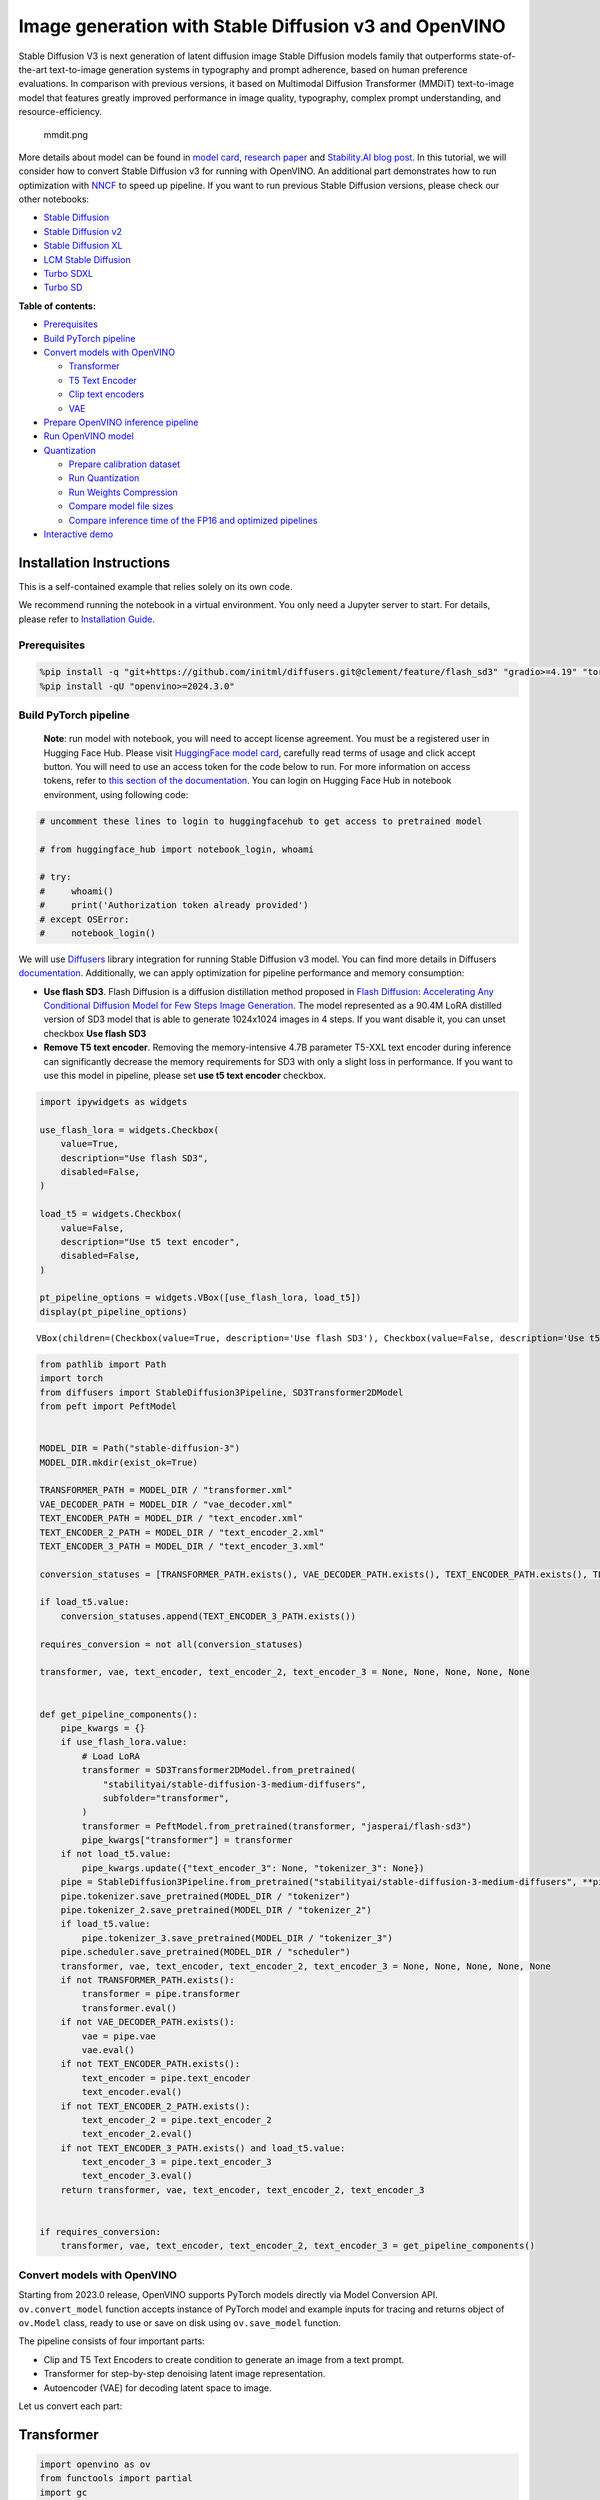 Image generation with Stable Diffusion v3 and OpenVINO
======================================================

Stable Diffusion V3 is next generation of latent diffusion image Stable
Diffusion models family that outperforms state-of-the-art text-to-image
generation systems in typography and prompt adherence, based on human
preference evaluations. In comparison with previous versions, it based
on Multimodal Diffusion Transformer (MMDiT) text-to-image model that
features greatly improved performance in image quality, typography,
complex prompt understanding, and resource-efficiency.

.. figure:: https://github.com/openvinotoolkit/openvino_notebooks/assets/29454499/dd079427-89f2-4d28-a10e-c80792d750bf
   :alt: mmdit.png

   mmdit.png

More details about model can be found in `model
card <https://huggingface.co/stabilityai/stable-diffusion-3-medium>`__,
`research
paper <https://stability.ai/news/stable-diffusion-3-research-paper>`__
and `Stability.AI blog
post <https://stability.ai/news/stable-diffusion-3-medium>`__. In this
tutorial, we will consider how to convert Stable Diffusion v3 for
running with OpenVINO. An additional part demonstrates how to run
optimization with `NNCF <https://github.com/openvinotoolkit/nncf/>`__ to
speed up pipeline. If you want to run previous Stable Diffusion
versions, please check our other notebooks:

-  `Stable Diffusion <stable-diffusion-text-to-image-with-output.html>`__
-  `Stable Diffusion v2 <https://github.com/openvinotoolkit/openvino_notebooks/tree/latest/notebooks/stable-diffusion-v2>`__
-  `Stable Diffusion XL <stable-diffusion-xl-with-output.html>`__
-  `LCM Stable
   Diffusion <latent-consistency-models-image-generation-with-output.html>`__
-  `Turbo SDXL <https://github.com/openvinotoolkit/openvino_notebooks/tree/latest/notebooks/sdxl-turbo>`__
-  `Turbo SD <sketch-to-image-pix2pix-turbo-with-output.html>`__

**Table of contents:**


-  `Prerequisites <#prerequisites>`__
-  `Build PyTorch pipeline <#build-pytorch-pipeline>`__
-  `Convert models with OpenVINO <#convert-models-with-openvino>`__

   -  `Transformer <#transformer>`__
   -  `T5 Text Encoder <#t5-text-encoder>`__
   -  `Clip text encoders <#clip-text-encoders>`__
   -  `VAE <#vae>`__

-  `Prepare OpenVINO inference
   pipeline <#prepare-openvino-inference-pipeline>`__
-  `Run OpenVINO model <#run-openvino-model>`__
-  `Quantization <#quantization>`__

   -  `Prepare calibration dataset <#prepare-calibration-dataset>`__
   -  `Run Quantization <#run-quantization>`__
   -  `Run Weights Compression <#run-weights-compression>`__
   -  `Compare model file sizes <#compare-model-file-sizes>`__
   -  `Compare inference time of the FP16 and optimized
      pipelines <#compare-inference-time-of-the-fp16-and-optimized-pipelines>`__

-  `Interactive demo <#interactive-demo>`__

Installation Instructions
~~~~~~~~~~~~~~~~~~~~~~~~~

This is a self-contained example that relies solely on its own code.

We recommend running the notebook in a virtual environment. You only
need a Jupyter server to start. For details, please refer to
`Installation
Guide <https://github.com/openvinotoolkit/openvino_notebooks/blob/latest/README.md#-installation-guide>`__.

Prerequisites
-------------



.. code:: ipython3

    %pip install -q "git+https://github.com/initml/diffusers.git@clement/feature/flash_sd3" "gradio>=4.19" "torch>=2.1"  "transformers" "nncf>=2.12.0" "datasets>=2.14.6" "opencv-python" "pillow" "peft>=0.7.0" --extra-index-url https://download.pytorch.org/whl/cpu
    %pip install -qU "openvino>=2024.3.0"

Build PyTorch pipeline
----------------------



   **Note**: run model with notebook, you will need to accept license
   agreement. You must be a registered user in Hugging Face Hub.
   Please visit `HuggingFace model
   card <https://huggingface.co/stabilityai/stable-diffusion-3-medium-diffusers>`__,
   carefully read terms of usage and click accept button. You will need
   to use an access token for the code below to run. For more
   information on access tokens, refer to `this section of the
   documentation <https://huggingface.co/docs/hub/security-tokens>`__.
   You can login on Hugging Face Hub in notebook environment, using
   following code:

.. code:: ipython3

    # uncomment these lines to login to huggingfacehub to get access to pretrained model

    # from huggingface_hub import notebook_login, whoami

    # try:
    #     whoami()
    #     print('Authorization token already provided')
    # except OSError:
    #     notebook_login()

We will use
`Diffusers <https://huggingface.co/docs/diffusers/main/en/index>`__
library integration for running Stable Diffusion v3 model. You can find
more details in Diffusers
`documentation <https://huggingface.co/docs/diffusers/main/en/api/pipelines/stable_diffusion/stable_diffusion_3>`__.
Additionally, we can apply optimization for pipeline performance and
memory consumption:

-  **Use flash SD3**. Flash Diffusion is a diffusion distillation method
   proposed in `Flash Diffusion: Accelerating Any Conditional Diffusion
   Model for Few Steps Image
   Generation <http://arxiv.org/abs/2406.02347>`__. The model
   represented as a 90.4M LoRA distilled version of SD3 model that is
   able to generate 1024x1024 images in 4 steps. If you want disable it,
   you can unset checkbox **Use flash SD3**
-  **Remove T5 text encoder**. Removing the memory-intensive 4.7B
   parameter T5-XXL text encoder during inference can significantly
   decrease the memory requirements for SD3 with only a slight loss in
   performance. If you want to use this model in pipeline, please set
   **use t5 text encoder** checkbox.

.. code:: ipython3

    import ipywidgets as widgets

    use_flash_lora = widgets.Checkbox(
        value=True,
        description="Use flash SD3",
        disabled=False,
    )

    load_t5 = widgets.Checkbox(
        value=False,
        description="Use t5 text encoder",
        disabled=False,
    )

    pt_pipeline_options = widgets.VBox([use_flash_lora, load_t5])
    display(pt_pipeline_options)



.. parsed-literal::

    VBox(children=(Checkbox(value=True, description='Use flash SD3'), Checkbox(value=False, description='Use t5 te…


.. code:: ipython3

    from pathlib import Path
    import torch
    from diffusers import StableDiffusion3Pipeline, SD3Transformer2DModel
    from peft import PeftModel


    MODEL_DIR = Path("stable-diffusion-3")
    MODEL_DIR.mkdir(exist_ok=True)

    TRANSFORMER_PATH = MODEL_DIR / "transformer.xml"
    VAE_DECODER_PATH = MODEL_DIR / "vae_decoder.xml"
    TEXT_ENCODER_PATH = MODEL_DIR / "text_encoder.xml"
    TEXT_ENCODER_2_PATH = MODEL_DIR / "text_encoder_2.xml"
    TEXT_ENCODER_3_PATH = MODEL_DIR / "text_encoder_3.xml"

    conversion_statuses = [TRANSFORMER_PATH.exists(), VAE_DECODER_PATH.exists(), TEXT_ENCODER_PATH.exists(), TEXT_ENCODER_2_PATH.exists()]

    if load_t5.value:
        conversion_statuses.append(TEXT_ENCODER_3_PATH.exists())

    requires_conversion = not all(conversion_statuses)

    transformer, vae, text_encoder, text_encoder_2, text_encoder_3 = None, None, None, None, None


    def get_pipeline_components():
        pipe_kwargs = {}
        if use_flash_lora.value:
            # Load LoRA
            transformer = SD3Transformer2DModel.from_pretrained(
                "stabilityai/stable-diffusion-3-medium-diffusers",
                subfolder="transformer",
            )
            transformer = PeftModel.from_pretrained(transformer, "jasperai/flash-sd3")
            pipe_kwargs["transformer"] = transformer
        if not load_t5.value:
            pipe_kwargs.update({"text_encoder_3": None, "tokenizer_3": None})
        pipe = StableDiffusion3Pipeline.from_pretrained("stabilityai/stable-diffusion-3-medium-diffusers", **pipe_kwargs)
        pipe.tokenizer.save_pretrained(MODEL_DIR / "tokenizer")
        pipe.tokenizer_2.save_pretrained(MODEL_DIR / "tokenizer_2")
        if load_t5.value:
            pipe.tokenizer_3.save_pretrained(MODEL_DIR / "tokenizer_3")
        pipe.scheduler.save_pretrained(MODEL_DIR / "scheduler")
        transformer, vae, text_encoder, text_encoder_2, text_encoder_3 = None, None, None, None, None
        if not TRANSFORMER_PATH.exists():
            transformer = pipe.transformer
            transformer.eval()
        if not VAE_DECODER_PATH.exists():
            vae = pipe.vae
            vae.eval()
        if not TEXT_ENCODER_PATH.exists():
            text_encoder = pipe.text_encoder
            text_encoder.eval()
        if not TEXT_ENCODER_2_PATH.exists():
            text_encoder_2 = pipe.text_encoder_2
            text_encoder_2.eval()
        if not TEXT_ENCODER_3_PATH.exists() and load_t5.value:
            text_encoder_3 = pipe.text_encoder_3
            text_encoder_3.eval()
        return transformer, vae, text_encoder, text_encoder_2, text_encoder_3


    if requires_conversion:
        transformer, vae, text_encoder, text_encoder_2, text_encoder_3 = get_pipeline_components()

Convert models with OpenVINO
----------------------------



Starting from 2023.0 release, OpenVINO supports PyTorch models directly
via Model Conversion API. ``ov.convert_model`` function accepts instance
of PyTorch model and example inputs for tracing and returns object of
``ov.Model`` class, ready to use or save on disk using ``ov.save_model``
function.

The pipeline consists of four important parts:

-  Clip and T5 Text Encoders to create condition to generate an image
   from a text prompt.
-  Transformer for step-by-step denoising latent image representation.
-  Autoencoder (VAE) for decoding latent space to image.

Let us convert each part:

Transformer
~~~~~~~~~~~



.. code:: ipython3

    import openvino as ov
    from functools import partial
    import gc


    def cleanup_torchscript_cache():
        """
        Helper for removing cached model representation
        """
        torch._C._jit_clear_class_registry()
        torch.jit._recursive.concrete_type_store = torch.jit._recursive.ConcreteTypeStore()
        torch.jit._state._clear_class_state()


    class TransformerWrapper(torch.nn.Module):
        def __init__(self, model):
            super().__init__()
            self.model = model

        def forward(self, hidden_states, encoder_hidden_states, pooled_projections, timestep, return_dict=False):
            return self.model(
                hidden_states=hidden_states,
                encoder_hidden_states=encoder_hidden_states,
                pooled_projections=pooled_projections,
                timestep=timestep,
                return_dict=return_dict,
            )


    if not TRANSFORMER_PATH.exists():
        if isinstance(transformer, PeftModel):
            transformer = TransformerWrapper(transformer)
        transformer.forward = partial(transformer.forward, return_dict=False)

        with torch.no_grad():
            ov_model = ov.convert_model(
                transformer,
                example_input={
                    "hidden_states": torch.zeros((2, 16, 64, 64)),
                    "timestep": torch.tensor([1, 1]),
                    "encoder_hidden_states": torch.ones([2, 154, 4096]),
                    "pooled_projections": torch.ones([2, 2048]),
                },
            )
        ov.save_model(ov_model, TRANSFORMER_PATH)
        del ov_model
        cleanup_torchscript_cache()

    del transformer
    gc.collect()

T5 Text Encoder
~~~~~~~~~~~~~~~



.. code:: ipython3

    if not TEXT_ENCODER_3_PATH.exists() and load_t5.value:
        with torch.no_grad():
            ov_model = ov.convert_model(text_encoder_3, example_input=torch.ones([1, 77], dtype=torch.long))
        ov.save_model(ov_model, TEXT_ENCODER_3_PATH)
        del ov_model
        cleanup_torchscript_cache()

    del text_encoder_3
    gc.collect()

Clip text encoders
~~~~~~~~~~~~~~~~~~



.. code:: ipython3

    if not TEXT_ENCODER_PATH.exists():
        with torch.no_grad():
            text_encoder.forward = partial(text_encoder.forward, output_hidden_states=True, return_dict=False)
            ov_model = ov.convert_model(text_encoder, example_input=torch.ones([1, 77], dtype=torch.long))
        ov.save_model(ov_model, TEXT_ENCODER_PATH)
        del ov_model
        cleanup_torchscript_cache()

    del text_encoder
    gc.collect()

.. code:: ipython3

    if not TEXT_ENCODER_2_PATH.exists():
        with torch.no_grad():
            text_encoder_2.forward = partial(text_encoder_2.forward, output_hidden_states=True, return_dict=False)
            ov_model = ov.convert_model(text_encoder_2, example_input=torch.ones([1, 77], dtype=torch.long))
        ov.save_model(ov_model, TEXT_ENCODER_2_PATH)
        del ov_model
        cleanup_torchscript_cache()

    del text_encoder_2
    gc.collect()

VAE
~~~



.. code:: ipython3

    if not VAE_DECODER_PATH.exists():
        with torch.no_grad():
            vae.forward = vae.decode
            ov_model = ov.convert_model(vae, example_input=torch.ones([1, 16, 64, 64]))
        ov.save_model(ov_model, VAE_DECODER_PATH)

    del vae
    gc.collect()

Prepare OpenVINO inference pipeline
-----------------------------------



.. code:: ipython3

    import inspect
    from typing import Callable, Dict, List, Optional, Union

    import torch
    from transformers import (
        CLIPTextModelWithProjection,
        CLIPTokenizer,
        T5EncoderModel,
        T5TokenizerFast,
    )

    from diffusers.image_processor import VaeImageProcessor
    from diffusers.models.autoencoders import AutoencoderKL
    from diffusers.schedulers import FlowMatchEulerDiscreteScheduler
    from diffusers.utils import (
        logging,
    )
    from diffusers.utils.torch_utils import randn_tensor
    from diffusers.pipelines.pipeline_utils import DiffusionPipeline
    from diffusers.pipelines.stable_diffusion_3.pipeline_output import StableDiffusion3PipelineOutput


    logger = logging.get_logger(__name__)  # pylint: disable=invalid-name


    # Copied from diffusers.pipelines.stable_diffusion.pipeline_stable_diffusion.retrieve_timesteps
    def retrieve_timesteps(
        scheduler,
        num_inference_steps: Optional[int] = None,
        device: Optional[Union[str, torch.device]] = None,
        timesteps: Optional[List[int]] = None,
        sigmas: Optional[List[float]] = None,
        **kwargs,
    ):
        """
        Calls the scheduler's `set_timesteps` method and retrieves timesteps from the scheduler after the call. Handles
        custom timesteps. Any kwargs will be supplied to `scheduler.set_timesteps`.

        Args:
            scheduler (`SchedulerMixin`):
                The scheduler to get timesteps from.
            num_inference_steps (`int`):
                The number of diffusion steps used when generating samples with a pre-trained model. If used, `timesteps`
                must be `None`.
            device (`str` or `torch.device`, *optional*):
                The device to which the timesteps should be moved to. If `None`, the timesteps are not moved.
            timesteps (`List[int]`, *optional*):
                Custom timesteps used to override the timestep spacing strategy of the scheduler. If `timesteps` is passed,
                `num_inference_steps` and `sigmas` must be `None`.
            sigmas (`List[float]`, *optional*):
                Custom sigmas used to override the timestep spacing strategy of the scheduler. If `sigmas` is passed,
                `num_inference_steps` and `timesteps` must be `None`.

        Returns:
            `Tuple[torch.Tensor, int]`: A tuple where the first element is the timestep schedule from the scheduler and the
            second element is the number of inference steps.
        """
        if timesteps is not None and sigmas is not None:
            raise ValueError("Only one of `timesteps` or `sigmas` can be passed. Please choose one to set custom values")
        if timesteps is not None:
            accepts_timesteps = "timesteps" in set(inspect.signature(scheduler.set_timesteps).parameters.keys())
            if not accepts_timesteps:
                raise ValueError(
                    f"The current scheduler class {scheduler.__class__}'s `set_timesteps` does not support custom"
                    f" timestep schedules. Please check whether you are using the correct scheduler."
                )
            scheduler.set_timesteps(timesteps=timesteps, device=device, **kwargs)
            timesteps = scheduler.timesteps
            num_inference_steps = len(timesteps)
        elif sigmas is not None:
            accept_sigmas = "sigmas" in set(inspect.signature(scheduler.set_timesteps).parameters.keys())
            if not accept_sigmas:
                raise ValueError(
                    f"The current scheduler class {scheduler.__class__}'s `set_timesteps` does not support custom"
                    f" sigmas schedules. Please check whether you are using the correct scheduler."
                )
            scheduler.set_timesteps(sigmas=sigmas, device=device, **kwargs)
            timesteps = scheduler.timesteps
            num_inference_steps = len(timesteps)
        else:
            scheduler.set_timesteps(num_inference_steps, device=device, **kwargs)
            timesteps = scheduler.timesteps
        return timesteps, num_inference_steps


    class OVStableDiffusion3Pipeline(DiffusionPipeline):
        r"""
        Args:
            transformer ([`SD3Transformer2DModel`]):
                Conditional Transformer (MMDiT) architecture to denoise the encoded image latents.
            scheduler ([`FlowMatchEulerDiscreteScheduler`]):
                A scheduler to be used in combination with `transformer` to denoise the encoded image latents.
            vae ([`AutoencoderKL`]):
                Variational Auto-Encoder (VAE) Model to encode and decode images to and from latent representations.
            text_encoder ([`CLIPTextModelWithProjection`]):
                [CLIP](https://huggingface.co/docs/transformers/model_doc/clip#transformers.CLIPTextModelWithProjection),
                specifically the [clip-vit-large-patch14](https://huggingface.co/openai/clip-vit-large-patch14) variant,
                with an additional added projection layer that is initialized with a diagonal matrix with the `hidden_size`
                as its dimension.
            text_encoder_2 ([`CLIPTextModelWithProjection`]):
                [CLIP](https://huggingface.co/docs/transformers/model_doc/clip#transformers.CLIPTextModelWithProjection),
                specifically the
                [laion/CLIP-ViT-bigG-14-laion2B-39B-b160k](https://huggingface.co/laion/CLIP-ViT-bigG-14-laion2B-39B-b160k)
                variant.
            text_encoder_3 ([`T5EncoderModel`]):
                Frozen text-encoder. Stable Diffusion 3 uses
                [T5](https://huggingface.co/docs/transformers/model_doc/t5#transformers.T5EncoderModel), specifically the
                [t5-v1_1-xxl](https://huggingface.co/google/t5-v1_1-xxl) variant.
            tokenizer (`CLIPTokenizer`):
                Tokenizer of class
                [CLIPTokenizer](https://huggingface.co/docs/transformers/v4.21.0/en/model_doc/clip#transformers.CLIPTokenizer).
            tokenizer_2 (`CLIPTokenizer`):
                Second Tokenizer of class
                [CLIPTokenizer](https://huggingface.co/docs/transformers/v4.21.0/en/model_doc/clip#transformers.CLIPTokenizer).
            tokenizer_3 (`T5TokenizerFast`):
                Tokenizer of class
                [T5Tokenizer](https://huggingface.co/docs/transformers/model_doc/t5#transformers.T5Tokenizer).
        """

        _optional_components = []
        _callback_tensor_inputs = ["latents", "prompt_embeds", "negative_prompt_embeds", "negative_pooled_prompt_embeds"]

        def __init__(
            self,
            transformer: SD3Transformer2DModel,
            scheduler: FlowMatchEulerDiscreteScheduler,
            vae: AutoencoderKL,
            text_encoder: CLIPTextModelWithProjection,
            tokenizer: CLIPTokenizer,
            text_encoder_2: CLIPTextModelWithProjection,
            tokenizer_2: CLIPTokenizer,
            text_encoder_3: T5EncoderModel,
            tokenizer_3: T5TokenizerFast,
        ):
            super().__init__()

            self.register_modules(
                vae=vae,
                text_encoder=text_encoder,
                text_encoder_2=text_encoder_2,
                text_encoder_3=text_encoder_3,
                tokenizer=tokenizer,
                tokenizer_2=tokenizer_2,
                tokenizer_3=tokenizer_3,
                transformer=transformer,
                scheduler=scheduler,
            )
            self.vae_scale_factor = 2**3
            self.image_processor = VaeImageProcessor(vae_scale_factor=self.vae_scale_factor)
            self.tokenizer_max_length = self.tokenizer.model_max_length if hasattr(self, "tokenizer") and self.tokenizer is not None else 77
            self.vae_scaling_factor = 1.5305
            self.vae_shift_factor = 0.0609
            self.default_sample_size = 64

        def _get_t5_prompt_embeds(
            self,
            prompt: Union[str, List[str]] = None,
            num_images_per_prompt: int = 1,
        ):
            prompt = [prompt] if isinstance(prompt, str) else prompt
            batch_size = len(prompt)

            if self.text_encoder_3 is None:
                return torch.zeros(
                    (batch_size, self.tokenizer_max_length, 4096),
                )

            text_inputs = self.tokenizer_3(
                prompt,
                padding="max_length",
                max_length=self.tokenizer_max_length,
                truncation=True,
                add_special_tokens=True,
                return_tensors="pt",
            )
            text_input_ids = text_inputs.input_ids
            prompt_embeds = torch.from_numpy(self.text_encoder_3(text_input_ids)[0])
            _, seq_len, _ = prompt_embeds.shape
            prompt_embeds = prompt_embeds.repeat(1, num_images_per_prompt, 1)
            prompt_embeds = prompt_embeds.view(batch_size * num_images_per_prompt, seq_len, -1)

            return prompt_embeds

        def _get_clip_prompt_embeds(
            self,
            prompt: Union[str, List[str]],
            num_images_per_prompt: int = 1,
            clip_skip: Optional[int] = None,
            clip_model_index: int = 0,
        ):
            clip_tokenizers = [self.tokenizer, self.tokenizer_2]
            clip_text_encoders = [self.text_encoder, self.text_encoder_2]

            tokenizer = clip_tokenizers[clip_model_index]
            text_encoder = clip_text_encoders[clip_model_index]

            prompt = [prompt] if isinstance(prompt, str) else prompt
            batch_size = len(prompt)

            text_inputs = tokenizer(prompt, padding="max_length", max_length=self.tokenizer_max_length, truncation=True, return_tensors="pt")

            text_input_ids = text_inputs.input_ids
            prompt_embeds = text_encoder(text_input_ids)
            pooled_prompt_embeds = torch.from_numpy(prompt_embeds[0])
            hidden_states = list(prompt_embeds.values())[1:]

            if clip_skip is None:
                prompt_embeds = torch.from_numpy(hidden_states[-2])
            else:
                prompt_embeds = torch.from_numpy(hidden_states[-(clip_skip + 2)])

            _, seq_len, _ = prompt_embeds.shape
            prompt_embeds = prompt_embeds.repeat(1, num_images_per_prompt, 1)
            prompt_embeds = prompt_embeds.view(batch_size * num_images_per_prompt, seq_len, -1)

            pooled_prompt_embeds = pooled_prompt_embeds.repeat(1, num_images_per_prompt, 1)
            pooled_prompt_embeds = pooled_prompt_embeds.view(batch_size * num_images_per_prompt, -1)

            return prompt_embeds, pooled_prompt_embeds

        def encode_prompt(
            self,
            prompt: Union[str, List[str]],
            prompt_2: Union[str, List[str]],
            prompt_3: Union[str, List[str]],
            num_images_per_prompt: int = 1,
            do_classifier_free_guidance: bool = True,
            negative_prompt: Optional[Union[str, List[str]]] = None,
            negative_prompt_2: Optional[Union[str, List[str]]] = None,
            negative_prompt_3: Optional[Union[str, List[str]]] = None,
            prompt_embeds: Optional[torch.FloatTensor] = None,
            negative_prompt_embeds: Optional[torch.FloatTensor] = None,
            pooled_prompt_embeds: Optional[torch.FloatTensor] = None,
            negative_pooled_prompt_embeds: Optional[torch.FloatTensor] = None,
            clip_skip: Optional[int] = None,
        ):
            prompt = [prompt] if isinstance(prompt, str) else prompt
            if prompt is not None:
                batch_size = len(prompt)
            else:
                batch_size = prompt_embeds.shape[0]

            if prompt_embeds is None:
                prompt_2 = prompt_2 or prompt
                prompt_2 = [prompt_2] if isinstance(prompt_2, str) else prompt_2

                prompt_3 = prompt_3 or prompt
                prompt_3 = [prompt_3] if isinstance(prompt_3, str) else prompt_3

                prompt_embed, pooled_prompt_embed = self._get_clip_prompt_embeds(
                    prompt=prompt,
                    num_images_per_prompt=num_images_per_prompt,
                    clip_skip=clip_skip,
                    clip_model_index=0,
                )
                prompt_2_embed, pooled_prompt_2_embed = self._get_clip_prompt_embeds(
                    prompt=prompt_2,
                    num_images_per_prompt=num_images_per_prompt,
                    clip_skip=clip_skip,
                    clip_model_index=1,
                )
                clip_prompt_embeds = torch.cat([prompt_embed, prompt_2_embed], dim=-1)

                t5_prompt_embed = self._get_t5_prompt_embeds(
                    prompt=prompt_3,
                    num_images_per_prompt=num_images_per_prompt,
                )

                clip_prompt_embeds = torch.nn.functional.pad(clip_prompt_embeds, (0, t5_prompt_embed.shape[-1] - clip_prompt_embeds.shape[-1]))

                prompt_embeds = torch.cat([clip_prompt_embeds, t5_prompt_embed], dim=-2)
                pooled_prompt_embeds = torch.cat([pooled_prompt_embed, pooled_prompt_2_embed], dim=-1)

            if do_classifier_free_guidance and negative_prompt_embeds is None:
                negative_prompt = negative_prompt or ""
                negative_prompt_2 = negative_prompt_2 or negative_prompt
                negative_prompt_3 = negative_prompt_3 or negative_prompt

                # normalize str to list
                negative_prompt = batch_size * [negative_prompt] if isinstance(negative_prompt, str) else negative_prompt
                negative_prompt_2 = batch_size * [negative_prompt_2] if isinstance(negative_prompt_2, str) else negative_prompt_2
                negative_prompt_3 = batch_size * [negative_prompt_3] if isinstance(negative_prompt_3, str) else negative_prompt_3

                if prompt is not None and type(prompt) is not type(negative_prompt):
                    raise TypeError(f"`negative_prompt` should be the same type to `prompt`, but got {type(negative_prompt)} !=" f" {type(prompt)}.")
                elif batch_size != len(negative_prompt):
                    raise ValueError(
                        f"`negative_prompt`: {negative_prompt} has batch size {len(negative_prompt)}, but `prompt`:"
                        f" {prompt} has batch size {batch_size}. Please make sure that passed `negative_prompt` matches"
                        " the batch size of `prompt`."
                    )

                negative_prompt_embed, negative_pooled_prompt_embed = self._get_clip_prompt_embeds(
                    negative_prompt,
                    num_images_per_prompt=num_images_per_prompt,
                    clip_skip=None,
                    clip_model_index=0,
                )
                negative_prompt_2_embed, negative_pooled_prompt_2_embed = self._get_clip_prompt_embeds(
                    negative_prompt_2,
                    num_images_per_prompt=num_images_per_prompt,
                    clip_skip=None,
                    clip_model_index=1,
                )
                negative_clip_prompt_embeds = torch.cat([negative_prompt_embed, negative_prompt_2_embed], dim=-1)

                t5_negative_prompt_embed = self._get_t5_prompt_embeds(prompt=negative_prompt_3, num_images_per_prompt=num_images_per_prompt)

                negative_clip_prompt_embeds = torch.nn.functional.pad(
                    negative_clip_prompt_embeds,
                    (0, t5_negative_prompt_embed.shape[-1] - negative_clip_prompt_embeds.shape[-1]),
                )

                negative_prompt_embeds = torch.cat([negative_clip_prompt_embeds, t5_negative_prompt_embed], dim=-2)
                negative_pooled_prompt_embeds = torch.cat([negative_pooled_prompt_embed, negative_pooled_prompt_2_embed], dim=-1)

            return prompt_embeds, negative_prompt_embeds, pooled_prompt_embeds, negative_pooled_prompt_embeds

        def check_inputs(
            self,
            prompt,
            prompt_2,
            prompt_3,
            height,
            width,
            negative_prompt=None,
            negative_prompt_2=None,
            negative_prompt_3=None,
            prompt_embeds=None,
            negative_prompt_embeds=None,
            pooled_prompt_embeds=None,
            negative_pooled_prompt_embeds=None,
            callback_on_step_end_tensor_inputs=None,
        ):
            if height % 8 != 0 or width % 8 != 0:
                raise ValueError(f"`height` and `width` have to be divisible by 8 but are {height} and {width}.")

            if callback_on_step_end_tensor_inputs is not None and not all(k in self._callback_tensor_inputs for k in callback_on_step_end_tensor_inputs):
                raise ValueError(
                    f"`callback_on_step_end_tensor_inputs` has to be in {self._callback_tensor_inputs}, but found {[k for k in callback_on_step_end_tensor_inputs if k not in self._callback_tensor_inputs]}"
                )

            if prompt is not None and prompt_embeds is not None:
                raise ValueError(
                    f"Cannot forward both `prompt`: {prompt} and `prompt_embeds`: {prompt_embeds}. Please make sure to" " only forward one of the two."
                )
            elif prompt_2 is not None and prompt_embeds is not None:
                raise ValueError(
                    f"Cannot forward both `prompt_2`: {prompt_2} and `prompt_embeds`: {prompt_embeds}. Please make sure to" " only forward one of the two."
                )
            elif prompt_3 is not None and prompt_embeds is not None:
                raise ValueError(
                    f"Cannot forward both `prompt_3`: {prompt_2} and `prompt_embeds`: {prompt_embeds}. Please make sure to" " only forward one of the two."
                )
            elif prompt is None and prompt_embeds is None:
                raise ValueError("Provide either `prompt` or `prompt_embeds`. Cannot leave both `prompt` and `prompt_embeds` undefined.")
            elif prompt is not None and (not isinstance(prompt, str) and not isinstance(prompt, list)):
                raise ValueError(f"`prompt` has to be of type `str` or `list` but is {type(prompt)}")
            elif prompt_2 is not None and (not isinstance(prompt_2, str) and not isinstance(prompt_2, list)):
                raise ValueError(f"`prompt_2` has to be of type `str` or `list` but is {type(prompt_2)}")
            elif prompt_3 is not None and (not isinstance(prompt_3, str) and not isinstance(prompt_3, list)):
                raise ValueError(f"`prompt_3` has to be of type `str` or `list` but is {type(prompt_3)}")

            if negative_prompt is not None and negative_prompt_embeds is not None:
                raise ValueError(
                    f"Cannot forward both `negative_prompt`: {negative_prompt} and `negative_prompt_embeds`:"
                    f" {negative_prompt_embeds}. Please make sure to only forward one of the two."
                )
            elif negative_prompt_2 is not None and negative_prompt_embeds is not None:
                raise ValueError(
                    f"Cannot forward both `negative_prompt_2`: {negative_prompt_2} and `negative_prompt_embeds`:"
                    f" {negative_prompt_embeds}. Please make sure to only forward one of the two."
                )
            elif negative_prompt_3 is not None and negative_prompt_embeds is not None:
                raise ValueError(
                    f"Cannot forward both `negative_prompt_3`: {negative_prompt_3} and `negative_prompt_embeds`:"
                    f" {negative_prompt_embeds}. Please make sure to only forward one of the two."
                )

            if prompt_embeds is not None and negative_prompt_embeds is not None:
                if prompt_embeds.shape != negative_prompt_embeds.shape:
                    raise ValueError(
                        "`prompt_embeds` and `negative_prompt_embeds` must have the same shape when passed directly, but"
                        f" got: `prompt_embeds` {prompt_embeds.shape} != `negative_prompt_embeds`"
                        f" {negative_prompt_embeds.shape}."
                    )

            if prompt_embeds is not None and pooled_prompt_embeds is None:
                raise ValueError(
                    "If `prompt_embeds` are provided, `pooled_prompt_embeds` also have to be passed. Make sure to generate `pooled_prompt_embeds` from the same text encoder that was used to generate `prompt_embeds`."
                )

            if negative_prompt_embeds is not None and negative_pooled_prompt_embeds is None:
                raise ValueError(
                    "If `negative_prompt_embeds` are provided, `negative_pooled_prompt_embeds` also have to be passed. Make sure to generate `negative_pooled_prompt_embeds` from the same text encoder that was used to generate `negative_prompt_embeds`."
                )

        def prepare_latents(self, batch_size, num_channels_latents, height, width, generator, latents=None):
            if latents is not None:
                return latents

            shape = (batch_size, num_channels_latents, int(height) // self.vae_scale_factor, int(width) // self.vae_scale_factor)

            if isinstance(generator, list) and len(generator) != batch_size:
                raise ValueError(
                    f"You have passed a list of generators of length {len(generator)}, but requested an effective batch"
                    f" size of {batch_size}. Make sure the batch size matches the length of the generators."
                )

            latents = randn_tensor(shape, generator=generator, device=torch.device("cpu"), dtype=torch.float32)

            return latents

        @property
        def guidance_scale(self):
            return self._guidance_scale

        @property
        def clip_skip(self):
            return self._clip_skip

        # here `guidance_scale` is defined analog to the guidance weight `w` of equation (2)
        # of the Imagen paper: https://arxiv.org/pdf/2205.11487.pdf . `guidance_scale = 1`
        # corresponds to doing no classifier free guidance.
        @property
        def do_classifier_free_guidance(self):
            return self._guidance_scale > 1

        @property
        def joint_attention_kwargs(self):
            return self._joint_attention_kwargs

        @property
        def num_timesteps(self):
            return self._num_timesteps

        @property
        def interrupt(self):
            return self._interrupt

        @torch.no_grad()
        def __call__(
            self,
            prompt: Union[str, List[str]] = None,
            prompt_2: Optional[Union[str, List[str]]] = None,
            prompt_3: Optional[Union[str, List[str]]] = None,
            height: Optional[int] = None,
            width: Optional[int] = None,
            num_inference_steps: int = 28,
            timesteps: List[int] = None,
            guidance_scale: float = 7.0,
            negative_prompt: Optional[Union[str, List[str]]] = None,
            negative_prompt_2: Optional[Union[str, List[str]]] = None,
            negative_prompt_3: Optional[Union[str, List[str]]] = None,
            num_images_per_prompt: Optional[int] = 1,
            generator: Optional[Union[torch.Generator, List[torch.Generator]]] = None,
            latents: Optional[torch.FloatTensor] = None,
            prompt_embeds: Optional[torch.FloatTensor] = None,
            negative_prompt_embeds: Optional[torch.FloatTensor] = None,
            pooled_prompt_embeds: Optional[torch.FloatTensor] = None,
            negative_pooled_prompt_embeds: Optional[torch.FloatTensor] = None,
            output_type: Optional[str] = "pil",
            return_dict: bool = True,
            clip_skip: Optional[int] = None,
            callback_on_step_end: Optional[Callable[[int, int, Dict], None]] = None,
            callback_on_step_end_tensor_inputs: List[str] = ["latents"],
        ):
            height = height or self.default_sample_size * self.vae_scale_factor
            width = width or self.default_sample_size * self.vae_scale_factor

            # 1. Check inputs. Raise error if not correct
            self.check_inputs(
                prompt,
                prompt_2,
                prompt_3,
                height,
                width,
                negative_prompt=negative_prompt,
                negative_prompt_2=negative_prompt_2,
                negative_prompt_3=negative_prompt_3,
                prompt_embeds=prompt_embeds,
                negative_prompt_embeds=negative_prompt_embeds,
                pooled_prompt_embeds=pooled_prompt_embeds,
                negative_pooled_prompt_embeds=negative_pooled_prompt_embeds,
                callback_on_step_end_tensor_inputs=callback_on_step_end_tensor_inputs,
            )

            self._guidance_scale = guidance_scale
            self._clip_skip = clip_skip
            self._interrupt = False

            # 2. Define call parameters
            if prompt is not None and isinstance(prompt, str):
                batch_size = 1
            elif prompt is not None and isinstance(prompt, list):
                batch_size = len(prompt)
            else:
                batch_size = prompt_embeds.shape[0]
            results = self.encode_prompt(
                prompt=prompt,
                prompt_2=prompt_2,
                prompt_3=prompt_3,
                negative_prompt=negative_prompt,
                negative_prompt_2=negative_prompt_2,
                negative_prompt_3=negative_prompt_3,
                do_classifier_free_guidance=self.do_classifier_free_guidance,
                prompt_embeds=prompt_embeds,
                negative_prompt_embeds=negative_prompt_embeds,
                pooled_prompt_embeds=pooled_prompt_embeds,
                negative_pooled_prompt_embeds=negative_pooled_prompt_embeds,
                clip_skip=self.clip_skip,
                num_images_per_prompt=num_images_per_prompt,
            )

            (prompt_embeds, negative_prompt_embeds, pooled_prompt_embeds, negative_pooled_prompt_embeds) = results

            if self.do_classifier_free_guidance:
                prompt_embeds = torch.cat([negative_prompt_embeds, prompt_embeds], dim=0)
                pooled_prompt_embeds = torch.cat([negative_pooled_prompt_embeds, pooled_prompt_embeds], dim=0)

            # 4. Prepare timesteps
            timesteps, num_inference_steps = retrieve_timesteps(self.scheduler, num_inference_steps, timesteps)
            num_warmup_steps = max(len(timesteps) - num_inference_steps * self.scheduler.order, 0)
            self._num_timesteps = len(timesteps)

            # 5. Prepare latent variables
            num_channels_latents = 16
            latents = self.prepare_latents(batch_size * num_images_per_prompt, num_channels_latents, height, width, generator, latents)

            # 6. Denoising loop
            with self.progress_bar(total=num_inference_steps) as progress_bar:
                for i, t in enumerate(timesteps):
                    if self.interrupt:
                        continue

                    # expand the latents if we are doing classifier free guidance
                    latent_model_input = torch.cat([latents] * 2) if self.do_classifier_free_guidance else latents
                    # broadcast to batch dimension in a way that's compatible with ONNX/Core ML
                    timestep = t.expand(latent_model_input.shape[0])

                    noise_pred = self.transformer([latent_model_input, prompt_embeds, pooled_prompt_embeds, timestep])[0]

                    noise_pred = torch.from_numpy(noise_pred)

                    # perform guidance
                    if self.do_classifier_free_guidance:
                        noise_pred_uncond, noise_pred_text = noise_pred.chunk(2)
                        noise_pred = noise_pred_uncond + self.guidance_scale * (noise_pred_text - noise_pred_uncond)

                    # compute the previous noisy sample x_t -> x_t-1
                    latents = self.scheduler.step(noise_pred, t, latents, return_dict=False)[0]

                    if callback_on_step_end is not None:
                        callback_kwargs = {}
                        for k in callback_on_step_end_tensor_inputs:
                            callback_kwargs[k] = locals()[k]
                        callback_outputs = callback_on_step_end(self, i, t, callback_kwargs)

                        latents = callback_outputs.pop("latents", latents)
                        prompt_embeds = callback_outputs.pop("prompt_embeds", prompt_embeds)
                        negative_prompt_embeds = callback_outputs.pop("negative_prompt_embeds", negative_prompt_embeds)
                        negative_pooled_prompt_embeds = callback_outputs.pop("negative_pooled_prompt_embeds", negative_pooled_prompt_embeds)

                    # call the callback, if provided
                    if i == len(timesteps) - 1 or ((i + 1) > num_warmup_steps and (i + 1) % self.scheduler.order == 0):
                        progress_bar.update()

            if output_type == "latent":
                image = latents

            else:
                latents = (latents / self.vae_scaling_factor) + self.vae_shift_factor

                image = torch.from_numpy(self.vae(latents)[0])
                image = self.image_processor.postprocess(image, output_type=output_type)

            if not return_dict:
                return (image,)

            return StableDiffusion3PipelineOutput(images=image)

Run OpenVINO model
------------------



.. code:: ipython3

    core = ov.Core()
    device = widgets.Dropdown(
        options=core.available_devices + ["AUTO"],
        value="CPU",
        description="Device:",
        disabled=False,
    )

    device

.. code:: ipython3

    ov_config = {}
    if "GPU" in device.value:
        ov_config["INFERENCE_PRECISION_HINT"] = "f32"

    transformer = core.compile_model(TRANSFORMER_PATH, device.value)
    text_encoder_3 = core.compile_model(TEXT_ENCODER_3_PATH, device.value, ov_config) if load_t5.value else None
    text_encoder = core.compile_model(TEXT_ENCODER_PATH, device.value, ov_config)
    text_encoder_2 = core.compile_model(TEXT_ENCODER_2_PATH, device.value, ov_config)
    vae = core.compile_model(VAE_DECODER_PATH, device.value)

.. code:: ipython3

    from diffusers.schedulers import FlowMatchEulerDiscreteScheduler, FlashFlowMatchEulerDiscreteScheduler
    from transformers import AutoTokenizer

    scheduler = (
        FlowMatchEulerDiscreteScheduler.from_pretrained(MODEL_DIR / "scheduler")
        if not use_flash_lora.value
        else FlashFlowMatchEulerDiscreteScheduler.from_pretrained(MODEL_DIR / "scheduler")
    )

    tokenizer = AutoTokenizer.from_pretrained(MODEL_DIR / "tokenizer")
    tokenizer_2 = AutoTokenizer.from_pretrained(MODEL_DIR / "tokenizer_2")
    tokenizer_3 = AutoTokenizer.from_pretrained(MODEL_DIR / "tokenizer_3") if load_t5.value else None

.. code:: ipython3

    ov_pipe = OVStableDiffusion3Pipeline(transformer, scheduler, vae, text_encoder, tokenizer, text_encoder_2, tokenizer_2, text_encoder_3, tokenizer_3)

.. code:: ipython3

    image = ov_pipe(
        "A raccoon trapped inside a glass jar full of colorful candies, the background is steamy with vivid colors",
        negative_prompt="",
        num_inference_steps=28 if not use_flash_lora.value else 4,
        guidance_scale=5 if not use_flash_lora.value else 0,
        height=512,
        width=512,
        generator=torch.Generator().manual_seed(141),
    ).images[0]
    image



.. parsed-literal::

      0%|          | 0/4 [00:00<?, ?it/s]




.. image:: stable-diffusion-v3-with-output_files/stable-diffusion-v3-with-output_25_1.png



Quantization
------------



`NNCF <https://github.com/openvinotoolkit/nncf/>`__ enables
post-training quantization by adding quantization layers into model
graph and then using a subset of the training dataset to initialize the
parameters of these additional quantization layers. Quantized operations
are executed in ``INT8`` instead of ``FP32``/``FP16`` making model
inference faster.

According to ``OVStableDiffusion3Pipeline`` structure, the
``transformer`` model takes up significant portion of the overall
pipeline execution time. Now we will show you how to optimize the UNet
part using `NNCF <https://github.com/openvinotoolkit/nncf/>`__ to reduce
computation cost and speed up the pipeline. Quantizing the rest of the
pipeline does not significantly improve inference performance but can
lead to a substantial degradation of accuracy. That’s why we use 4-bit
weight compression for the rest of the pipeline to reduce memory
footprint.

Please select below whether you would like to run quantization to
improve model inference speed.

   **NOTE**: Quantization is time and memory consuming operation.
   Running quantization code below may take some time.

.. code:: ipython3

    to_quantize = widgets.Checkbox(
        value=True,
        description="Quantization",
        disabled=False,
    )

    to_quantize

Let’s load ``skip magic`` extension to skip quantization if
``to_quantize`` is not selected

.. code:: ipython3

    # Fetch `skip_kernel_extension` module
    import requests

    r = requests.get(
        url="https://raw.githubusercontent.com/openvinotoolkit/openvino_notebooks/latest/utils/skip_kernel_extension.py",
    )
    open("skip_kernel_extension.py", "w").write(r.text)

    optimized_pipe = None

    %load_ext skip_kernel_extension

Prepare calibration dataset
~~~~~~~~~~~~~~~~~~~~~~~~~~~



We use a portion of
`google-research-datasets/conceptual_captions <https://huggingface.co/datasets/google-research-datasets/conceptual_captions>`__
dataset from Hugging Face as calibration data. We use prompts below to
guide image generation and to determine what not to include in the
resulting image.

.. code:: ipython3

    %%skip not $to_quantize.value

    TRANSFORMER_INT8_PATH = MODEL_DIR / "transformer_int8.xml"
    TEXT_ENCODER_INT4_PATH = MODEL_DIR / "text_encoder_int4.xml"
    TEXT_ENCODER_2_INT4_PATH = MODEL_DIR / "text_encoder_2_int4.xml"
    VAE_DECODER_INT4_PATH = MODEL_DIR / "vae_decoder_int4.xml"
    TEXT_ENCODER_3_INT4_PATH = MODEL_DIR / "text_encoder_3_int4.xml" if TEXT_ENCODER_3_PATH.exists() else None

    negative_prompts = [
        "blurry unreal occluded",
        "low contrast disfigured uncentered mangled",
        "amateur out of frame low quality nsfw",
        "ugly underexposed jpeg artifacts",
        "low saturation disturbing content",
        "overexposed severe distortion",
        "amateur NSFW",
        "ugly mutilated out of frame disfigured",
    ]

To collect intermediate model inputs for calibration we should customize
``CompiledModel``. We should set the height and width of the image to
512 to reduce memory consumption during quantization.

.. code:: ipython3

    %%skip not $to_quantize.value

    import datasets
    import numpy as np
    from tqdm.notebook import tqdm
    from transformers import set_seed
    from typing import Any, Dict, List

    set_seed(42)

    def disable_progress_bar(pipeline, disable=True):
        if not hasattr(pipeline, "_progress_bar_config"):
            pipeline._progress_bar_config = {'disable': disable}
        else:
            pipeline._progress_bar_config['disable'] = disable


    class CompiledModelDecorator(ov.CompiledModel):
        def __init__(self, compiled_model: ov.CompiledModel, data_cache: List[Any] = None, keep_prob: float = 0.5):
            super().__init__(compiled_model)
            self.data_cache = data_cache if data_cache is not None else []
            self.keep_prob = keep_prob

        def __call__(self, *args, **kwargs):
            if np.random.rand() <= self.keep_prob:
                self.data_cache.append(*args)
            return super().__call__(*args, **kwargs)


    def collect_calibration_data(ov_pipe, calibration_dataset_size: int, num_inference_steps: int) -> List[Dict]:
        original_model = ov_pipe.transformer
        calibration_data = []
        ov_pipe.transformer = CompiledModelDecorator(original_model, calibration_data, keep_prob=1)
        disable_progress_bar(ov_pipe)

        dataset = datasets.load_dataset("google-research-datasets/conceptual_captions", split="train", trust_remote_code=True, streaming=True)
        size = int(calibration_dataset_size // num_inference_steps)
        dataset = dataset.shuffle(seed=42).take(size)

        # Run inference for data collection
        pbar = tqdm(total=size)
        for batch in dataset:
            prompt = batch["caption"]
            negative_prompt = np.random.choice(negative_prompts)
            ov_pipe(
                prompt,
                negative_prompt=negative_prompt,
                num_inference_steps=num_inference_steps,
                guidance_scale=5 if not use_flash_lora.value else 0,
                height=512,
                width=512
            )
            if len(calibration_data) >= calibration_dataset_size:
                pbar.update(calibration_dataset_size - pbar.n)
                break
            pbar.update(len(calibration_data) - pbar.n)

        disable_progress_bar(ov_pipe, disable=False)
        ov_pipe.transformer = original_model
        return calibration_data

Run Quantization
~~~~~~~~~~~~~~~~



Quantization of the first ``Convolution`` layer impacts the generation
results. We recommend using ``IgnoredScope`` to keep accuracy sensitive
layers in FP16 precision.

.. code:: ipython3

    %%skip not $to_quantize.value

    import nncf
    from transformers import set_seed

    if not TRANSFORMER_INT8_PATH.exists():
        calibration_dataset_size = 200
        unet_calibration_data = collect_calibration_data(ov_pipe,
                                                         calibration_dataset_size=calibration_dataset_size,
                                                         num_inference_steps=28 if not use_flash_lora.value else 4)

        transformer = core.read_model(TRANSFORMER_PATH)
        quantized_model = nncf.quantize(
            model=transformer,
            calibration_dataset=nncf.Dataset(unet_calibration_data),
            subset_size=calibration_dataset_size,
            model_type=nncf.ModelType.TRANSFORMER,
            ignored_scope=nncf.IgnoredScope(names=["__module.model.base_model.model.pos_embed.proj.base_layer/aten::_convolution/Convolution"]),
        )

        ov.save_model(quantized_model, TRANSFORMER_INT8_PATH)

Run Weights Compression
~~~~~~~~~~~~~~~~~~~~~~~



Quantizing of the ``Text Encoders`` and ``Autoencoder`` does not
significantly improve inference performance but can lead to a
substantial degradation of accuracy.

For reducing model memory consumption we will use weights compression.
The `Weights
Compression <https://docs.openvino.ai/2024/openvino-workflow/model-optimization-guide/weight-compression.html>`__
algorithm is aimed at compressing the weights of the models and can be
used to optimize the model footprint and performance of large models
where the size of weights is relatively larger than the size of
activations, for example, Large Language Models (LLM). Compared to INT8
compression, INT4 compression improves performance even more, but
introduces a minor drop in prediction quality.

.. code:: ipython3

    %%skip not $to_quantize.value

    def compress_model(model_path, save_path):
        if not save_path.exists():
            model = core.read_model(model_path)
            compressed_model = nncf.compress_weights(model, mode=nncf.CompressWeightsMode.INT4_SYM, ratio=0.8, group_size=128)
            ov.save_model(compressed_model, save_path)

.. code:: ipython3

    %%skip not $to_quantize.value

    compress_model(TEXT_ENCODER_PATH, TEXT_ENCODER_INT4_PATH)
    compress_model(TEXT_ENCODER_2_PATH, TEXT_ENCODER_2_INT4_PATH)
    compress_model(VAE_DECODER_PATH, VAE_DECODER_INT4_PATH)
    if TEXT_ENCODER_3_PATH.exists():
        compress_model(TEXT_ENCODER_3_PATH, TEXT_ENCODER_3_INT4_PATH)

Let’s compare the images generated by the original and optimized
pipelines.

.. code:: ipython3

    %%skip not $to_quantize.value

    optimized_transformer = core.compile_model(TRANSFORMER_INT8_PATH, device.value)
    optimized_vae_model = core.compile_model(VAE_DECODER_INT4_PATH, device.value)
    optimized_text_encoder = core.compile_model(TEXT_ENCODER_INT4_PATH, device.value)
    optimized_text_encoder_2 = core.compile_model(TEXT_ENCODER_2_INT4_PATH, device.value)
    optimized_text_encoder_3 = core.compile_model(TEXT_ENCODER_3_INT4_PATH, device.value) if TEXT_ENCODER_3_PATH.exists() else None

.. code:: ipython3

    %%skip not $to_quantize.value

    optimized_pipe = OVStableDiffusion3Pipeline(
        optimized_transformer,
        scheduler,
        optimized_vae_model,
        optimized_text_encoder,
        tokenizer,
        optimized_text_encoder_2,
        tokenizer_2,
        optimized_text_encoder_3,
        tokenizer_3
    )

.. code:: ipython3

    %%skip not $to_quantize.value

    import matplotlib.pyplot as plt

    def visualize_results(orig_img, optimized_img):
        """
        Helper function for results visualization

        Parameters:
           orig_img (Image.Image): generated image using FP16 models
           optimized_img (Image.Image): generated image using quantized models
        Returns:
           fig (matplotlib.pyplot.Figure): matplotlib generated figure contains drawing result
        """
        orig_title = "FP16 pipeline"
        control_title = "INT8 pipeline"
        figsize = (20, 20)
        fig, axs = plt.subplots(1, 2, figsize=figsize, sharex='all', sharey='all')
        list_axes = list(axs.flat)
        for a in list_axes:
            a.set_xticklabels([])
            a.set_yticklabels([])
            a.get_xaxis().set_visible(False)
            a.get_yaxis().set_visible(False)
            a.grid(False)
        list_axes[0].imshow(np.array(orig_img))
        list_axes[1].imshow(np.array(optimized_img))
        list_axes[0].set_title(orig_title, fontsize=15)
        list_axes[1].set_title(control_title, fontsize=15)

        fig.subplots_adjust(wspace=0.01, hspace=0.01)
        fig.tight_layout()

.. code:: ipython3

    %%skip not $to_quantize.value

    opt_image = optimized_pipe(
        "A raccoon trapped inside a glass jar full of colorful candies, the background is steamy with vivid colors",
        negative_prompt="",
        num_inference_steps=28 if not use_flash_lora.value else 4,
        guidance_scale=5 if not use_flash_lora.value else 0,
        height=512,
        width=512,
        generator=torch.Generator().manual_seed(141),
    ).images[0]

    visualize_results(image, opt_image)



.. parsed-literal::

      0%|          | 0/4 [00:00<?, ?it/s]



.. image:: stable-diffusion-v3-with-output_files/stable-diffusion-v3-with-output_43_1.png


Compare model file sizes
~~~~~~~~~~~~~~~~~~~~~~~~



.. code:: ipython3

    %%skip not $to_quantize.value

    fp16_model_paths = [TRANSFORMER_PATH, TEXT_ENCODER_PATH, TEXT_ENCODER_2_PATH, TEXT_ENCODER_3_PATH, VAE_DECODER_PATH]
    optimized_models = [TRANSFORMER_INT8_PATH, TEXT_ENCODER_INT4_PATH, TEXT_ENCODER_2_INT4_PATH, TEXT_ENCODER_3_INT4_PATH, VAE_DECODER_INT4_PATH]

    for fp16_path, optimized_path in zip(fp16_model_paths, optimized_models):
        if not fp16_path.exists():
            continue
        fp16_ir_model_size = fp16_path.with_suffix(".bin").stat().st_size
        optimized_model_size = optimized_path.with_suffix(".bin").stat().st_size
        print(f"{fp16_path.stem} compression rate: {fp16_ir_model_size / optimized_model_size:.3f}")


.. parsed-literal::

    transformer compression rate: 1.939
    text_encoder compression rate: 2.705
    text_encoder_2 compression rate: 3.068
    vae_decoder compression rate: 2.007


Compare inference time of the FP16 and optimized pipelines
~~~~~~~~~~~~~~~~~~~~~~~~~~~~~~~~~~~~~~~~~~~~~~~~~~~~~~~~~~



To measure the inference performance of the ``FP16`` and optimized
pipelines, we use mean inference time on 5 samples.

   **NOTE**: For the most accurate performance estimation, it is
   recommended to run ``benchmark_app`` in a terminal/command prompt
   after closing other applications.

.. code:: ipython3

    %%skip not $to_quantize.value

    import time

    def calculate_inference_time(pipeline, validation_data):
        inference_time = []
        pipeline.set_progress_bar_config(disable=True)
        for prompt in validation_data:
            start = time.perf_counter()
            _ = pipeline(
                prompt,
                negative_prompt="",
                num_inference_steps=28 if not use_flash_lora.value else 4,
                guidance_scale=5 if not use_flash_lora.value else 0,
                height=512,
                width=512,
                generator=torch.Generator().manual_seed(141),
            ).images[0]
            end = time.perf_counter()
            delta = end - start
            inference_time.append(delta)
        return np.median(inference_time)

.. code:: ipython3

    %%skip not $to_quantize.value

    validation_size = 5
    validation_dataset = datasets.load_dataset("google-research-datasets/conceptual_captions", split="train", streaming=True, trust_remote_code=True)
    validation_dataset = validation_dataset.take(validation_size)
    validation_data = [batch["caption"] for batch in validation_dataset]

    fp_latency = calculate_inference_time(ov_pipe, validation_data)
    opt_latency = calculate_inference_time(optimized_pipe, validation_data)
    print(f"Performance speed-up: {fp_latency / opt_latency:.3f}")


.. parsed-literal::

    Performance speed-up: 1.494


Interactive demo
----------------



Please select below whether you would like to use the quantized models
to launch the interactive demo.

.. code:: ipython3

    quantized_models_present = optimized_pipe is not None

    use_quantized_models = widgets.Checkbox(
        value=quantized_models_present,
        description="Use quantized models",
        disabled=not quantized_models_present,
    )

    use_quantized_models

.. code:: ipython3

    import gradio as gr
    import numpy as np
    import random

    MAX_SEED = np.iinfo(np.int32).max
    MAX_IMAGE_SIZE = 1344
    pipeline = optimized_pipe if use_quantized_models.value else ov_pipe


    def infer(prompt, negative_prompt, seed, randomize_seed, width, height, guidance_scale, num_inference_steps, progress=gr.Progress(track_tqdm=True)):
        if randomize_seed:
            seed = random.randint(0, MAX_SEED)

        generator = torch.Generator().manual_seed(seed)

        image = pipeline(
            prompt=prompt,
            negative_prompt=negative_prompt,
            guidance_scale=guidance_scale,
            num_inference_steps=num_inference_steps,
            width=width,
            height=height,
            generator=generator,
        ).images[0]

        return image, seed


    examples = [
        "Astronaut in a jungle, cold color palette, muted colors, detailed, 8k",
        "An astronaut riding a green horse",
        "A delicious ceviche cheesecake slice",
        "A panda reading a book in a lush forest.",
        "A 3d render of a futuristic city with a giant robot in the middle full of neon lights, pink and blue colors",
        'a wizard kitten holding a sign saying "openvino" with a magic wand.',
        "photo of a huge red cat with green eyes sitting on a cloud in the sky, looking at the camera",
        "Pirate ship sailing on a sea with the milky way galaxy in the sky and purple glow lights",
    ]

    css = """
    #col-container {
        margin: 0 auto;
        max-width: 580px;
    }
    """

    with gr.Blocks(css=css) as demo:
        with gr.Column(elem_id="col-container"):
            gr.Markdown(
                """
            # Demo [Stable Diffusion 3 Medium](https://huggingface.co/stabilityai/stable-diffusion-3-medium) with OpenVINO
            """
            )

            with gr.Row():
                prompt = gr.Text(
                    label="Prompt",
                    show_label=False,
                    max_lines=1,
                    placeholder="Enter your prompt",
                    container=False,
                )

                run_button = gr.Button("Run", scale=0)

            result = gr.Image(label="Result", show_label=False)

            with gr.Accordion("Advanced Settings", open=False):
                negative_prompt = gr.Text(
                    label="Negative prompt",
                    max_lines=1,
                    placeholder="Enter a negative prompt",
                )

                seed = gr.Slider(
                    label="Seed",
                    minimum=0,
                    maximum=MAX_SEED,
                    step=1,
                    value=0,
                )

                randomize_seed = gr.Checkbox(label="Randomize seed", value=True)

                with gr.Row():
                    width = gr.Slider(
                        label="Width",
                        minimum=256,
                        maximum=MAX_IMAGE_SIZE,
                        step=64,
                        value=512,
                    )

                    height = gr.Slider(
                        label="Height",
                        minimum=256,
                        maximum=MAX_IMAGE_SIZE,
                        step=64,
                        value=512,
                    )

                with gr.Row():
                    guidance_scale = gr.Slider(
                        label="Guidance scale",
                        minimum=0.0,
                        maximum=10.0 if not use_flash_lora.value else 2,
                        step=0.1,
                        value=5.0 if not use_flash_lora.value else 0,
                    )

                    num_inference_steps = gr.Slider(
                        label="Number of inference steps",
                        minimum=1,
                        maximum=50,
                        step=1,
                        value=28 if not use_flash_lora.value else 4,
                    )

            gr.Examples(examples=examples, inputs=[prompt])
        gr.on(
            triggers=[run_button.click, prompt.submit, negative_prompt.submit],
            fn=infer,
            inputs=[prompt, negative_prompt, seed, randomize_seed, width, height, guidance_scale, num_inference_steps],
            outputs=[result, seed],
        )

    # if you are launching remotely, specify server_name and server_port
    #  demo.launch(server_name='your server name', server_port='server port in int')
    # if you have any issue to launch on your platform, you can pass share=True to launch method:
    # demo.launch(share=True)
    # it creates a publicly shareable link for the interface. Read more in the docs: https://gradio.app/docs/
    try:
        demo.launch(debug=False)
    except Exception:
        demo.launch(debug=False, share=True)

